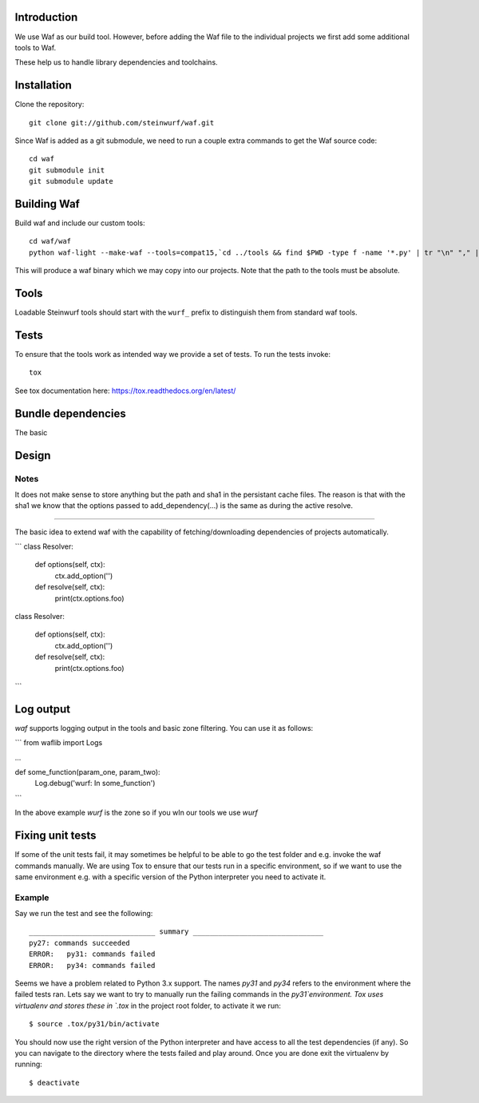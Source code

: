 Introduction
============

We use Waf as our build tool. However, before adding the Waf
file to the individual projects we first add some additional
tools to Waf.

These help us to handle library dependencies and toolchains.

Installation
=============

Clone the repository::

    git clone git://github.com/steinwurf/waf.git

Since Waf is added as a git submodule, we need to run a couple
extra commands to get the Waf source code::

    cd waf
    git submodule init
    git submodule update

Building Waf
============

Build waf and include our custom tools::

    cd waf/waf
    python waf-light --make-waf --tools=compat15,`cd ../tools && find $PWD -type f -name '*.py' | tr "\n" "," | sed "s/,$//g"`,`cd ../python-semver && find $PWD -type f -name 'semver.py'`

This will produce a waf binary which we may copy into our projects.
Note that the path to the tools must be absolute.

Tools
=====

Loadable Steinwurf tools should start with the ``wurf_`` prefix
to distinguish them from standard waf tools.

Tests
=====

To ensure that the tools work as intended way we provide a set of
tests. To run the tests invoke::

      tox

See tox documentation here: https://tox.readthedocs.org/en/latest/


Bundle dependencies
===================

The basic

Design
======

Notes
-----

It does not make sense to store anything but the path and sha1 in the 
persistant cache files. The reason is that with the sha1 we know that the
options passed to add_dependency(...) is the same as during the active resolve.



------

The basic idea to extend waf with the capability of fetching/downloading
dependencies of projects automatically.

```
class Resolver:

    def options(self, ctx):
        ctx.add_option('')

    def resolve(self, ctx):
        print(ctx.options.foo)


class Resolver:

    def options(self, ctx):
        ctx.add_option('')

    def resolve(self, ctx):
        print(ctx.options.foo)
```

Log output
==========

`waf` supports logging output in the tools and basic zone filtering. You can
use it as follows:

```
from waflib import Logs

...

def some_function(param_one, param_two):
    Log.debug('wurf: In some_function')

```

In the above example `wurf` is the zone so if you wIn our tools we use `wurf`



Fixing unit tests
=================

If some of the unit tests fail, it may sometimes be helpful to be able to
go the test folder and e.g. invoke the waf commands manually. We are using
Tox to ensure that our tests run in a specific environment, so if we want
to use the same environment e.g. with a specific version of the Python
interpreter you need to activate it.

Example
-------

Say we run the test and see the following::

  ______________________________ summary _______________________________
  py27: commands succeeded
  ERROR:   py31: commands failed
  ERROR:   py34: commands failed

Seems we have a problem related to Python 3.x support. The names `py31` and
`py34` refers to the environment where the failed tests ran. Lets say we
want to try to manually run the failing commands in the
`py31`environment. Tox uses virtualenv and stores these in `.tox` in the
project root folder, to activate it we run::

  $ source .tox/py31/bin/activate

You should now use the right version of the Python interpreter and have
access to all the test dependencies (if any). So you can navigate to the
directory where the tests failed and play around. Once you are done exit
the virtualenv by running::

  $ deactivate
